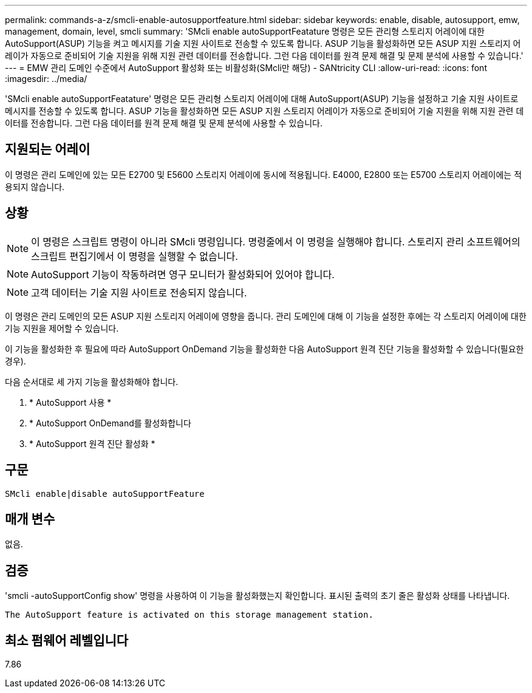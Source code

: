 ---
permalink: commands-a-z/smcli-enable-autosupportfeature.html 
sidebar: sidebar 
keywords: enable, disable, autosupport, emw, management, domain, level, smcli 
summary: 'SMcli enable autoSupportFeatature 명령은 모든 관리형 스토리지 어레이에 대한 AutoSupport(ASUP) 기능을 켜고 메시지를 기술 지원 사이트로 전송할 수 있도록 합니다. ASUP 기능을 활성화하면 모든 ASUP 지원 스토리지 어레이가 자동으로 준비되어 기술 지원을 위해 지원 관련 데이터를 전송합니다. 그런 다음 데이터를 원격 문제 해결 및 문제 분석에 사용할 수 있습니다.' 
---
= EMW 관리 도메인 수준에서 AutoSupport 활성화 또는 비활성화(SMcli만 해당) - SANtricity CLI
:allow-uri-read: 
:icons: font
:imagesdir: ../media/


[role="lead"]
'SMcli enable autoSupportFeatature' 명령은 모든 관리형 스토리지 어레이에 대해 AutoSupport(ASUP) 기능을 설정하고 기술 지원 사이트로 메시지를 전송할 수 있도록 합니다. ASUP 기능을 활성화하면 모든 ASUP 지원 스토리지 어레이가 자동으로 준비되어 기술 지원을 위해 지원 관련 데이터를 전송합니다. 그런 다음 데이터를 원격 문제 해결 및 문제 분석에 사용할 수 있습니다.



== 지원되는 어레이

이 명령은 관리 도메인에 있는 모든 E2700 및 E5600 스토리지 어레이에 동시에 적용됩니다. E4000, E2800 또는 E5700 스토리지 어레이에는 적용되지 않습니다.



== 상황

[NOTE]
====
이 명령은 스크립트 명령이 아니라 SMcli 명령입니다. 명령줄에서 이 명령을 실행해야 합니다. 스토리지 관리 소프트웨어의 스크립트 편집기에서 이 명령을 실행할 수 없습니다.

====
[NOTE]
====
AutoSupport 기능이 작동하려면 영구 모니터가 활성화되어 있어야 합니다.

====
[NOTE]
====
고객 데이터는 기술 지원 사이트로 전송되지 않습니다.

====
이 명령은 관리 도메인의 모든 ASUP 지원 스토리지 어레이에 영향을 줍니다. 관리 도메인에 대해 이 기능을 설정한 후에는 각 스토리지 어레이에 대한 기능 지원을 제어할 수 있습니다.

이 기능을 활성화한 후 필요에 따라 AutoSupport OnDemand 기능을 활성화한 다음 AutoSupport 원격 진단 기능을 활성화할 수 있습니다(필요한 경우).

다음 순서대로 세 가지 기능을 활성화해야 합니다.

. * AutoSupport 사용 *
. * AutoSupport OnDemand를 활성화합니다
. * AutoSupport 원격 진단 활성화 *




== 구문

[source, cli]
----
SMcli enable|disable autoSupportFeature
----


== 매개 변수

없음.



== 검증

'smcli -autoSupportConfig show' 명령을 사용하여 이 기능을 활성화했는지 확인합니다. 표시된 출력의 초기 줄은 활성화 상태를 나타냅니다.

[listing]
----
The AutoSupport feature is activated on this storage management station.
----


== 최소 펌웨어 레벨입니다

7.86
